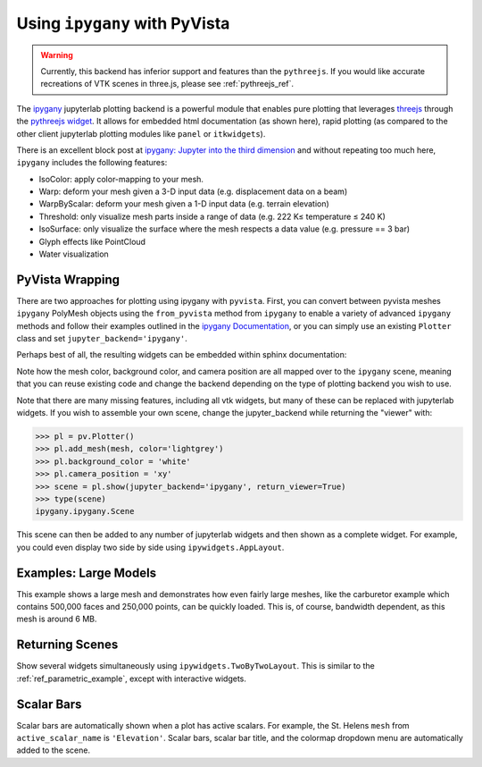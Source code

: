 .. _ipygany_ref:

Using ``ipygany`` with PyVista
------------------------------
.. warning::
   Currently, this backend has inferior support and features than the
   ``pythreejs``.  If you would like accurate recreations of VTK
   scenes in three.js, please see :ref:`pythreejs_ref`.

The `ipygany <https://github.com/QuantStack/ipygany>`_ jupyterlab
plotting backend is a powerful module that enables pure plotting that
leverages `threejs <https://threejs.org/>`_ through the `pythreejs
widget <https://github.com/jupyter-widgets/pythreejs>`_.  It allows
for embedded html documentation (as shown here), rapid plotting (as
compared to the other client jupyterlab plotting modules like
``panel`` or ``itkwidgets``).

There is an excellent block post at `ipygany: Jupyter into the third dimension <https://blog.jupyter.org/ipygany-jupyter-into-the-third-dimension-29a97597fc33>`_
and without repeating too much here, ``ipygany`` includes the
following features:

- IsoColor: apply color-mapping to your mesh.
- Warp: deform your mesh given a 3-D input data (e.g. displacement
  data on a beam)
- WarpByScalar: deform your mesh given a 1-D input data (e.g. terrain
  elevation)
- Threshold: only visualize mesh parts inside a range of data
  (e.g. 222 K≤ temperature ≤ 240 K)
- IsoSurface: only visualize the surface where the mesh respects a
  data value (e.g. pressure == 3 bar)
- Glyph effects like PointCloud
- Water visualization


PyVista Wrapping
~~~~~~~~~~~~~~~~
There are two approaches for plotting using ipygany with ``pyvista``.
First, you can convert between pyvista meshes ``ipygany`` PolyMesh
objects using the ``from_pyvista`` method from ``ipygany`` to enable a
variety of advanced ``ipygany`` methods and follow their examples
outlined in the `ipygany Documentation
<https://ipygany.readthedocs.io/en/latest/>`_, or you can simply use
an existing ``Plotter`` class and set ``jupyter_backend='ipygany'``.

Perhaps best of all, the resulting widgets can be embedded within
sphinx documentation:

.. jupyter-execute::

    import pyvista as pv
    from pyvista import examples

    mesh = examples.download_bunny()
    
    pl = pv.Plotter()
    pl.add_mesh(mesh, color='lightgrey')
    pl.background_color = 'white'
    pl.camera_position = 'xy'
    pl.show(jupyter_backend='ipygany')

Note how the mesh color, background color, and camera position are all
mapped over to the ``ipygany`` scene, meaning that you can reuse
existing code and change the backend depending on the type of plotting
backend you wish to use.

Note that there are many missing features, including all vtk widgets,
but many of these can be replaced with jupyterlab widgets.  If you
wish to assemble your own scene, change the jupyter_backend while
returning the "viewer" with:

.. code:: python

    >>> pl = pv.Plotter()
    >>> pl.add_mesh(mesh, color='lightgrey')
    >>> pl.background_color = 'white'
    >>> pl.camera_position = 'xy'
    >>> scene = pl.show(jupyter_backend='ipygany', return_viewer=True)
    >>> type(scene)
    ipygany.ipygany.Scene

This scene can then be added to any number of jupyterlab widgets and
then shown as a complete widget.  For example, you could even display
two side by side using ``ipywidgets.AppLayout``.


Examples: Large Models
~~~~~~~~~~~~~~~~~~~~~~
This example shows a large mesh and demonstrates how even fairly large
meshes, like the carburetor example which contains 500,000 faces and
250,000 points, can be quickly loaded.  This is, of course, bandwidth
dependent, as this mesh is around 6 MB.

.. jupyter-execute::

   import pyvista as pv
   from pyvista import examples

   pv.set_jupyter_backend('ipygany')

   # download an example and reduce the mesh density
   mesh = examples.download_carburator()
   mesh.decimate(0.5, inplace=True)

   # plot it on a white background with a lightgrey mesh color
   mesh.plot(background='w', color='lightgrey')


Returning Scenes
~~~~~~~~~~~~~~~~
Show several widgets simultaneously using
``ipywidgets.TwoByTwoLayout``.  This is similar to the
:ref:`ref_parametric_example`, except with interactive widgets.

.. jupyter-execute::

    from ipywidgets import TwoByTwoLayout

    import pyvista as pv


    # consistent view options for all plotters
    plot_kwargs = {'color': 'tan', 'jupyter_backend': 'ipygany',
                   'return_viewer': True, 'background': 'white'}

    supertoroid = pv.ParametricSuperToroid(n1=0.5)
    scene_0 = supertoroid.plot(**plot_kwargs)

    ellipsoid = pv.ParametricEllipsoid(10, 5, 5)
    scene_1 = ellipsoid.plot(**plot_kwargs)

    pseudosphere = pv.ParametricPseudosphere()
    scene_2 = pseudosphere.plot(**plot_kwargs)

    conicspiral = pv.ParametricConicSpiral()
    scene_3 = conicspiral.plot(**plot_kwargs)

    TwoByTwoLayout(top_left=scene_0,
                   top_right=scene_1,
                   bottom_left=scene_2,
                   bottom_right=scene_3)


Scalar Bars
~~~~~~~~~~~
Scalar bars are automatically shown when a plot has active scalars.
For example, the St. Helens ``mesh`` from ``active_scalar_name`` is
``'Elevation'``.  Scalar bars, scalar bar title, and the colormap
dropdown menu are automatically added to the scene.

.. jupyter-execute::

    # Load St Helens DEM and warp the topography
    mesh = examples.download_st_helens().warp_by_scalar()

    pl = pv.Plotter()
    pl.background_color = 'white'
    pl.add_mesh(mesh)
    pl.show()
